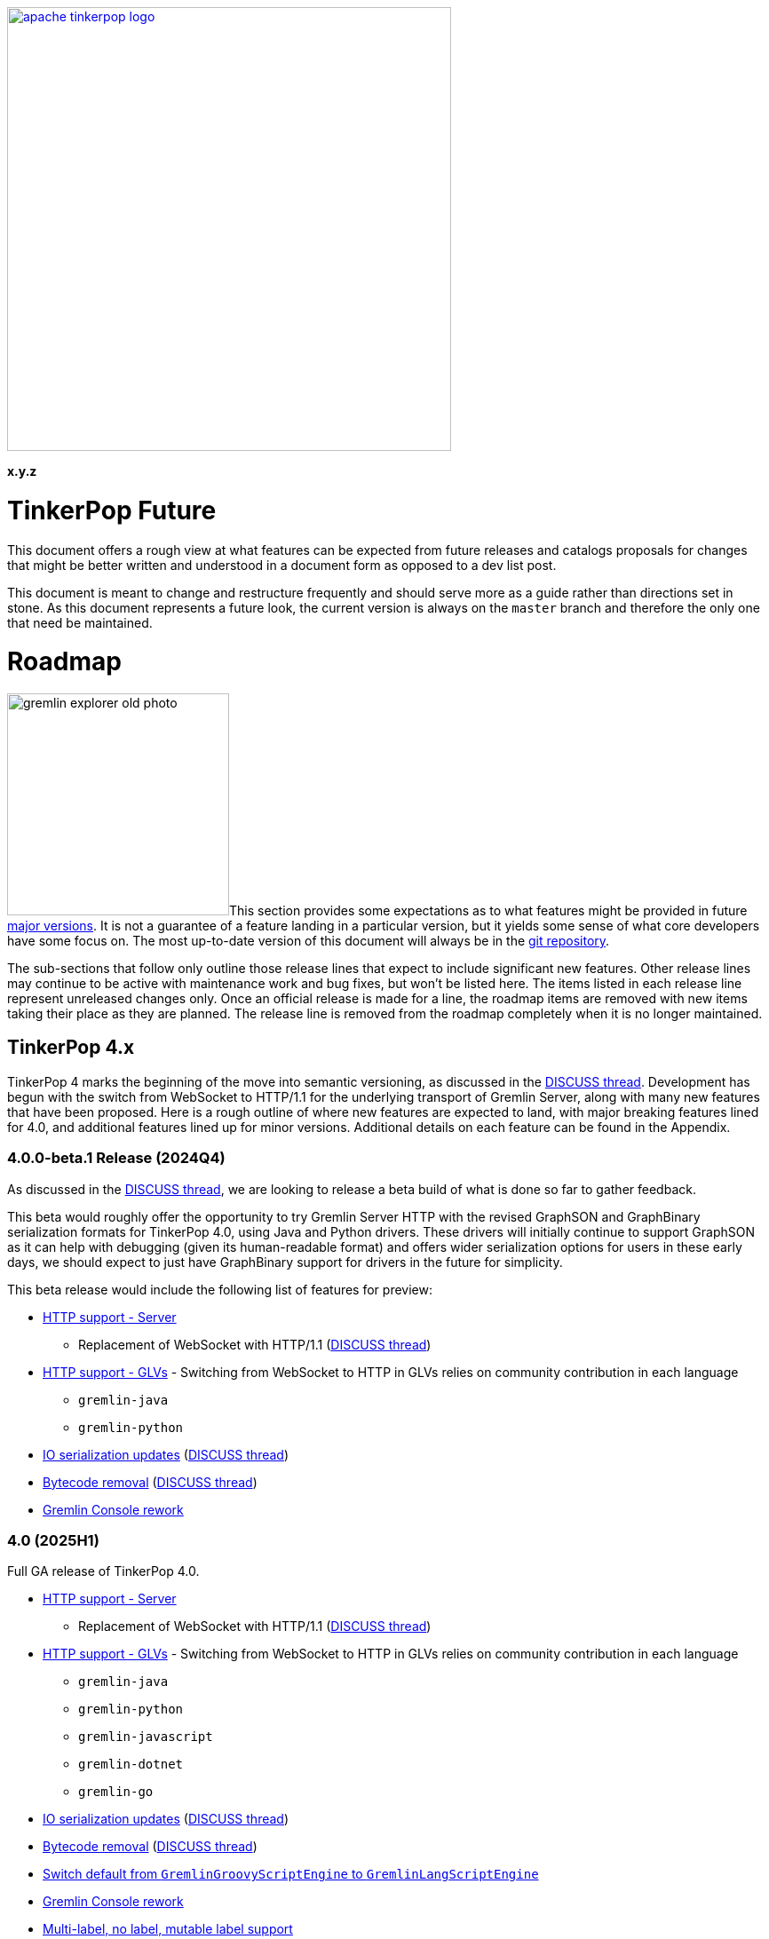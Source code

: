 ////
Licensed to the Apache Software Foundation (ASF) under one or more
contributor license agreements.  See the NOTICE file distributed with
this work for additional information regarding copyright ownership.
The ASF licenses this file to You under the Apache License, Version 2.0
(the "License"); you may not use this file except in compliance with
the License.  You may obtain a copy of the License at

  http://www.apache.org/licenses/LICENSE-2.0

Unless required by applicable law or agreed to in writing, software
distributed under the License is distributed on an "AS IS" BASIS,
WITHOUT WARRANTIES OR CONDITIONS OF ANY KIND, either express or implied.
See the License for the specific language governing permissions and
limitations under the License.
////

:docinfo: shared
:docinfodir: ../../
:toc-position: left

image::apache-tinkerpop-logo.png[width=500,link="https://tinkerpop.apache.org"]

*x.y.z*

= TinkerPop Future

This document offers a rough view at what features can be expected from future releases and catalogs proposals for
changes that might be better written and understood in a document form as opposed to a dev list post.

This document is meant to change and restructure frequently and should serve more as a guide rather than directions set
in stone. As this document represents a future look, the current version is always on the `master` branch and therefore
the only one that need be maintained.

[[roadmap]]
= Roadmap

image:gremlin-explorer-old-photo.png[width=250,float=left]This section provides some expectations as to what features
might be provided in future link:https://tinkerpop.apache.org/docs/x.y.z/dev/developer/#_versioning[major versions]. It
is not a guarantee of a feature landing in a particular version, but it yields some sense of what core developers have
some focus on. The most up-to-date version of this document will always be in the
link:https://github.com/apache/tinkerpop/blob/master/docs/src/dev/future/index.asciidoc[git repository].

The sub-sections that follow only outline those release lines that expect to include significant new features. Other
release lines may continue to be active with maintenance work and bug fixes, but won't be listed here. The items listed
in each release line represent unreleased changes only. Once an official release is made for a line, the roadmap items
are removed with new items taking their place as they are planned. The release line is removed from the roadmap
completely when it is no longer maintained.

== TinkerPop 4.x
TinkerPop 4 marks the beginning of the move into semantic versioning, as discussed in the link:https://lists.apache.org/thread/g85tbsocmpv5oksq0xs425cgrw8xkdnn[DISCUSS thread].
Development has begun with the switch from WebSocket to HTTP/1.1 for the underlying transport of Gremlin Server, along
with many new features that have been proposed. Here is a rough outline of where new features are expected to land, with
major breaking features lined for 4.0, and additional features lined up for minor versions.
Additional details on each feature can be found in the Appendix.

=== 4.0.0-beta.1 Release (2024Q4)
As discussed in the link:https://lists.apache.org/thread/hh58k28qy49lb9k7b9j4mnqvpxj0xf85[DISCUSS thread], we are looking
to release a beta build of what is done so far to gather feedback.

This beta would roughly offer the opportunity to try Gremlin Server HTTP with the revised GraphSON and GraphBinary
serialization formats for TinkerPop 4.0, using Java and Python drivers. These drivers will initially continue to support
GraphSON as it can help with debugging (given its human-readable format)  and offers wider serialization options for users
in these early days, we should expect to just have GraphBinary support for drivers in the future for simplicity.

This beta release would include the following list of features for preview:

* <<http-support>>
** Replacement of WebSocket with HTTP/1.1 (link:https://lists.apache.org/thread/vfs1j9ycb8voxwc00gdzfmlg2gghx3n1[DISCUSS thread])
* <<http-support-glv>> - Switching from WebSocket to HTTP in GLVs relies on community contribution in each language
** `gremlin-java`
** `gremlin-python`
* <<io-updates>> (link:https://lists.apache.org/thread/q7h5yzd2r064lv82njbmt6lmty4s24y7[DISCUSS thread])
* <<bytecode-removal>> (link:https://lists.apache.org/thread/7m3govzsqtmmj224xs7k5vv1ycnmocjn[DISCUSS thread])
* <<console-rework>>

=== 4.0 (2025H1)

Full GA release of TinkerPop 4.0.

* <<http-support>>
** Replacement of WebSocket with HTTP/1.1 (link:https://lists.apache.org/thread/vfs1j9ycb8voxwc00gdzfmlg2gghx3n1[DISCUSS thread])
* <<http-support-glv>> - Switching from WebSocket to HTTP in GLVs relies on community contribution in each language
** `gremlin-java`
** `gremlin-python`
** `gremlin-javascript`
** `gremlin-dotnet`
** `gremlin-go`
* <<io-updates>> (link:https://lists.apache.org/thread/q7h5yzd2r064lv82njbmt6lmty4s24y7[DISCUSS thread])
* <<bytecode-removal>> (link:https://lists.apache.org/thread/7m3govzsqtmmj224xs7k5vv1ycnmocjn[DISCUSS thread])
* <<gremlin-lang-default>>
* <<console-rework>>
* <<multi-label>>
* <<tx-redesign>> - API
** The design of the API with server/core implementations would be viable for the initial release
** Adding support for these APIs in GLVs sets it up for the implementation in the next iteration
* <<neo4-removal>>
* <<sparql-deprecate>>

=== 4.1...4.x
* <<tx-redesign>> - Implementation
** Full API implementation in TinkerGraph
* <<io-step-improve>>
* <<proxy>>
* <<geo-vector-patterns>>
* <<local-step-improve>>
* <<type-casts>>
* <<match-step-improve>>
* <<has-traversal>>
* <<algorithm-steps>>
* <<matrix-test>>
* <<query-cancel>>

== TinkerPop 5.x
* <<groovy-removal>>
* <<type-system>>
* <<schema-support>>
* <<pluggable-explain>>
* <<io-olap>>
* <<docs-reorg>>
* <<telemerty>>
* <<meta-props-on-edge>>

---
*Features originally planned for 3.7.x.*

* Add support for traversals as parameters for `V()`, `is()`, and `has()` (includes `Traversal` arguments to `P`)
* Add subgraph/tree structure in all GLVs
* Define semantics for query federation across Gremlin servers (depends on `call()` step)
* Gremlin debug support
* Case-insensitive search (link:https://issues.apache.org/jira/browse/TINKERPOP-2673[TINKERPOP-2673])
* Mutation steps for `clone()` of an `Element` and for `moveE()` for edges.
* Add a language element to merge `Map` objects more easily.

= Proposals

This section tracks and details future ideas. While the dev list is the primary place to talk about new ideas, complex
topics can be initiated from and/or promoted to this space. While it is fine to include smaller bits of content directly
in `future/index.asciidoc`, longer, more developed proposals and ideas would be better added as individual asciidoc
files which would then be included as links to the GitHub repository where they will be viewable in a formatted state.
In this way, this section is more just a list of links to proposals rather than an expansion of text. Proposals should
be named according to this pattern "proposal-<name>-<number>" where the "name" is just a logical title to help identify
the proposal and the "number" is the incremented proposal count.

The general structure of a proposal is fairly open but should include an initial "Status" section which would describe
the current state of the proposal. A new proposal would likely hae a status like "Open for discussion". From there,
the proposal should include something about the "motivation" for the change which describes a bit about what the issue
is and why a change is needed. Finally, it should explain the details of the change itself.

At this stage, the proposal can then be submitted as a pull request for comment. As part of that pull request, the
proposal should be added to the table below. Proposals always target the `master` branch.

The table below lists various proposals and their disposition. The *Targets* column identifies the release or releases
to which the proposal applies and the *Resolved* column helps clarify the state of the proposal itself. Generally
speaking, the proposal is "resolved" when the core tenants of its contents are established. For some proposals that
might mean "fully implemented", but it might also mean "scheduled and scoped with open issues set aside". In that sense,
the meaning is somewhat subjective. Consulting the "Status" section of the proposal itself will provide the complete
story.

[width="100%",cols="3,10,2,^1",options="header"]
|=========================================================
|Proposal |Description |Targets |Resolved
|link:https://github.com/apache/tinkerpop/blob/master/docs/src/dev/future/proposal-equality-1.asciidoc[Proposal 1] |Equality, Equivalence, Comparability and Orderability Semantics - Documents existing Gremlin semantics along with clarifications for ambiguous behaviors and recommendations for consistency. |3.6.0 |Y
|link:https://github.com/apache/tinkerpop/blob/master/docs/src/dev/future/proposal-arrow-flight-2[Proposal 2] |Gremlin Arrow Flight. |Future |N
|link:https://github.com/apache/tinkerpop/blob/master/docs/src/dev/future/proposal-3-remove-closures[Proposal 3] |Removing the Need for Closures/Lambda in Gremlin |3.7.0 |Y
|link:https://github.com/apache/tinkerpop/blob/master/docs/src/dev/future/proposal-transaction-4[Proposal 4] |TinkerGraph Transaction Support |3.7.0 |Y
|link:https://github.com/apache/tinkerpop/blob/master/docs/src/dev/future/proposal-scoping-5[Proposal 5] |Lazy vs. Eager Evaluation|3.8.0 |N
|link:https://github.com/apache/tinkerpop/blob/master/docs/src/dev/future/proposal-scoping-5[Proposal 6] |asNumber() Step|3.8.0 |N
|=========================================================

= Appendix

== TinkerPop 4.x Feature Details

==== HTTP support - Server [[http-support]]
Currently under development in the `master-http` branch. This body of work aims to replace the WebSocket protocol in Gremlin Server
with HTTP/1.1 (link:https://lists.apache.org/thread/vfs1j9ycb8voxwc00gdzfmlg2gghx3n1[DISCUSS thread]).
For API design, see link:https://issues.apache.org/jira/browse/TINKERPOP-3065[TINKERPOP-3065
Implement a new HTTP API].

==== HTTP support - GLVs [[http-support-glv]]
As server will no longer support WebSocket, each GLVs will also switch to HTTP protocol. Connection
options should be simplified with HTTP compared to WebSocket, and should be unified across all GLVs to the best of each
language's library availability. This will also include implementing interface for pluggable request interceptor for authentication,
as raised in the link:https://lists.apache.org/thread/cpsdd7gjmr1yb6c5kkm6v2bcfpp6fqq5[DISCUSS thread].

==== IO serialization updates [[io-updates]]
TinkerPop's serialization IO has not been updated for quite a long time, there are serializers that can and should likely be
removed, and definition updated to make the IO overall more simple and maintainable. (link:https://lists.apache.org/thread/q7h5yzd2r064lv82njbmt6lmty4s24y7[DISCUSS thread])

==== Switch default from `GremlinGroovyScriptEngine` to `GremlinLangScriptEngine` [[gremlin-lang-default]]
Switching the default script processing from `GremlinGroovyScriptEngine` to `GremlinLangScriptEngine` is a step towards removing
dependency on Groovy in the Gremlin Server. Currently, the TinkerPop testing system make heavy use of the Groovy script engine, and
a major portion of the work will involve updating the tests.

==== Gremlin Console rework [[console-rework]]
As a result of sessions removal and switch to `gremlin-lang`, the Gremlin Console remote mode will be affected, and users
may notice a difference in the interactive experience on the Console. Additional discussions may be needed on the impact and acceptable changes.
(link:https://lists.apache.org/thread/rd70smb8jntws1kvz19pyxz23qdgtc2o[DISCUSS thread])

==== Transaction redesign [[tx-redesign]]
As transaction will have to be implemented over HTTP, this is an opportunity to improve the usability of the transaction APIs.
This potentially mean redesigning the transaction model so that it is better suited for all graphs, align remote and embedded
transaction usages, and ensure transaction support in GLVs.
Such API redesign will be a breaking change that needs to be introduced in the initial release of TP4, which can include
stub implementations only, with full implementation added iteratively in minor releases.

==== Bytecode removal [[bytecode-removal]]
One of the purposes that bytecode served was to provide a universal way to translate a Traversal. However, with the introduction of
the `gremlin-lang` parser this need can be fulfilled differently. Any Gremlin script can be converted into a Traversal in a uniform way which reduces the
need for bytecode. Now, we are left with two systems that serve a similar purpose, it is probably time to remove one of them during a major
version upgrade, see (link:https://lists.apache.org/thread/7m3govzsqtmmj224xs7k5vv1ycnmocjn[DISCUSS thread]).

Before the full removal can be implemented, a few updates will be needed in `gremlin-lang` to ensure appropriate types are covered.
Each GLV will also have to be updated to switch from bytecode based to string based traversal construction. A proposed plan includes:

1. Extract interface from Bytecode, and implement string based traversals and request options
2. Add support for missing types, such as UUID, Set, Edge, ByteBuffer, etc. in `gremlin-lang` (link:https://issues.apache.org/jira/browse/TINKERPOP-3023[TINKERPOP-3023])
3. Add missing types to GLVs and rework traversal generation
4. Ensure Feature tests work properly

*I/O serialization update needed*

One important note for this proposed plan is that currently `gremlin-lang` does not cover all types supported via Bytecode,
which means either _all missing types need to be fully defined and implemented in the `gremlin-lang` parser for parity
(related to <<type-system>>)_, or _consensus have to be reached in the community on if reduced type support
is acceptable, and if so, which types can be omitted at this point._

==== Groovy removal in Gremlin Server [[groovy-removal]]
Removing Groovy from Gremlin Server implies:

1. Revising the configuration system to avoid the init script through Groovy. This is also an opportunity to simply server set-up.
2. Deprecate `GremlinGroovyScriptEngine` for `GremlinLangScriptEngine` for script processing
3. Remove/replace all the Groovy based plugin infrastructure from the server

One main impact of how Groovy allows arbitrary code to be executed on the server is security vulnerabilities.
However, the removal of this system itself has overreaching affects in the community that should be discussed.

==== Schema support [[schema-support]]
Schema support relies on a well-defined type system.

==== Multi-label, no label, mutable label support [[multi-label]]
TinkerPop only support single, immutable labels for its Elements. Various providers have implemented their own mechanisms
for multi-label, no label, and/or mutable label support. Many popular non-TinkerPop graph models also allow for multiple labels. It is time to consider
bringing these functionalities into parity.

==== Multi/meta properties on edges [[meta-props-on-edge]]
Currently, meta-properties only exists on vertices, this extends to allowing meta-properties on edges.

==== Pluggable System for explain/profile() [[pluggable-explain]]
While TinkerPop provides explain() and profile() steps, switching to a pluggable architecture would increase flexibility for
providers who wish to customize the amount and format of information they return. (link:https://lists.apache.org/thread/y8zbyx1jm5whbsw5kmo5vp58l8z815qc[DISCUSS Thread])

An extension of this is for explain() to work in remote fashion, see link:https://issues.apache.org/jira/browse/TINKERPOP-2128[TINKERPOP-2128]

==== Improve `local()` step [[local-step-improve]]
The concept and application of the `local()` step has been somewhat confusing to users, and the addition of the string and list
manipulation steps in 3.7 further blurred some definitions of local execution in a traversal. It is a good time to start considering
a redesign or improved design of the `local()` step.

==== Type conversion with `cast()` step [[type-casts]]
We have introduced `asString()` and `asDate()` in 3.7, this would be to introduce additional casting steps like `toInt()`, which
should rely on a well-defined type system.

==== New Gremlin language elements for geospatial and vector computation [[geo-vector-patterns]]
Similar to how string and list manipulation steps were introduced, there is room for creating first-class steps for vector computation
and geospatial steps (link:https://lists.apache.org/thread/mxg3kopgj9h9v8j299qjhdhopzpdkfow[DISCUSS Thread]).

==== Rework `match()` step [[match-step-improve]]
The `match()` step has been an attempt to introduce a way of declarative form of querying in TinkerPop based on pattern matching.
There exists various issues with the step, and rework is due for improvements.

Unresolved issues related to current `match()`:

* link:https://issues.apache.org/jira/browse/TINKERPOP-2961[TINKERPOP-2961 Missing exceptions for unsolvable match pattern]
* link:https://issues.apache.org/jira/browse/TINKERPOP-2528[TINKERPOP-2528 Improve match() step to generate traversals that uses indexes]
* link:https://issues.apache.org/jira/browse/TINKERPOP-2503[TINKERPOP-2503 Implement look-ahead on PathRetractionStrategy]
* link:https://issues.apache.org/jira/browse/TINKERPOP-2340[TINKERPOP-2340 MatchStep with VertexStep Exceptions]
* link:https://issues.apache.org/jira/browse/TINKERPOP-940[TINKERPOP-940 Convert LocalTraversals to MatchSteps in OLAP]
* link:https://issues.apache.org/jira/browse/TINKERPOP-736[TINKERPOP-736 Automatic Traversal rewriting]

==== `has()` accepting Traversal [[has-traversal]]
This is a body of work that was in the roadmap for 3.7.x, which is to add support of traversals as parameters to `has()`,
which should expand the usability of the Gremlin language.

==== Query status/query cancellation [[query-cancel]]
These are useful features for debugging and improved resource management that have been implemented by providers, but would now be
a good time to bring parity into TinkerPop.

Related issue: link:https://issues.apache.org/jira/browse/TINKERPOP-2210[TINKERPOP-2210 Support cancellation of remote traversals].

==== Unify algorithm steps [[algorithm-steps]]
Moving the algorithm steps into `call()` step or generify them in some way.

==== Modernize IO for OLAP [[io-olap]]
As name suggests, we should remove old file serialization formats, and introduce more modernized format for IO. One possible
candidate is link:https://github.com/apache/incubator-graphar[GraphAR], which is a standard data file format for graph data
storage and retrieval, currently an incubating Apache project.

A potential large extension of this work, which may not be included for this version yet, is revisiting OLAP in general to resolve
link:https://issues.apache.org/jira/browse/TINKERPOP-1298?jql=project%20%3D%20TINKERPOP%20AND%20status%20%3D%20Open%20AND%20text%20~%20%22OLAP%22[open JIRA issues].

==== Remove `neo4j-gremlin` [[neo4-removal]]
As discussed inside (link:https://lists.apache.org/thread/lxn4s9fs8rzggm0jlnffnphfpqnpn3h8[DISCUSS thread]), `neo4j-gremlin` was deprecated in 3.7
with the introduction of native transaction in TinkerGraph. TP4 would be the place to remove the module.

==== Documentation reorganization [[docs-reorg]]
In addition to the necessary documentation updates needed for new TP4 feature implementations, this entails more major rework
to the documentation structure.

The current documentation is very thorough in certain areas, but lacking in many others. The accumulation of the features and functionalities
over the past years likely mean that certain information are outdated, and/or should be reworded for clarity. While we have a generous
amount of reference material, there tend to lack implementation guidelines for contributors and providers. TP4 is an opportunity to rework
the documentations to be more thorough, concise, clear, and easy to update when new features are implemented.

Another implication of this is to revisit the current documentation generation process. We have a very complex scripting structure that we use to
orchestrate the generation of documentations, combined with Maven plugins for language specific docs. This process maybe affected by
any major alterations to documentation structure, which would need some effort to revise.

==== Deprecate `sparql-gremlin` [[sparql-deprecate]]
This module of TinkerPop has been largely unmaintained and likely unused for many years. Unless we receive fresh interest and contribution,
it would be the time to deprecate and remove in a future version.

==== Proxy implementation [[proxy]]
Implementing a proxy for Gremlin Server might be a viable alternative to implementing clustering in the client, for
orchestrating multiple Gremlin Server instances, and/or rerouting WebSocket/HTTP requests for compatibility.

==== `io()` step improvements [[io-step-improve]]
Simply `io()` for data ingestion and export in both embedded and remote usage in some way, and add support for CSV format.

==== Matrix testing [[matrix-test]]
This aims to create an automated testing set up, which helps to ensure compatibility between drivers and server across minor releases,
and to make sure API contracts are not broken unintentionally.

==== Improved telemetry in driver/server [[telemerty]]
This is a less well-defined area, aimed at improved metrics collection that can better aid debugging for users and providers.
Work may include adding the ability to debug queries and traversals, adding OpenTelemetry support, etc.

==== Type System [[type-system]]
TinkerPop has not had one's own type system defined and has been relying on the JVM types, which becomes a problem especially in
GLVs that doesn't have corresponding types defined in their language. (link:https://lists.apache.org/thread/rpdq3ywk6vqpyv512to36ot8yqvjo3dv[DISCUSS thread])
